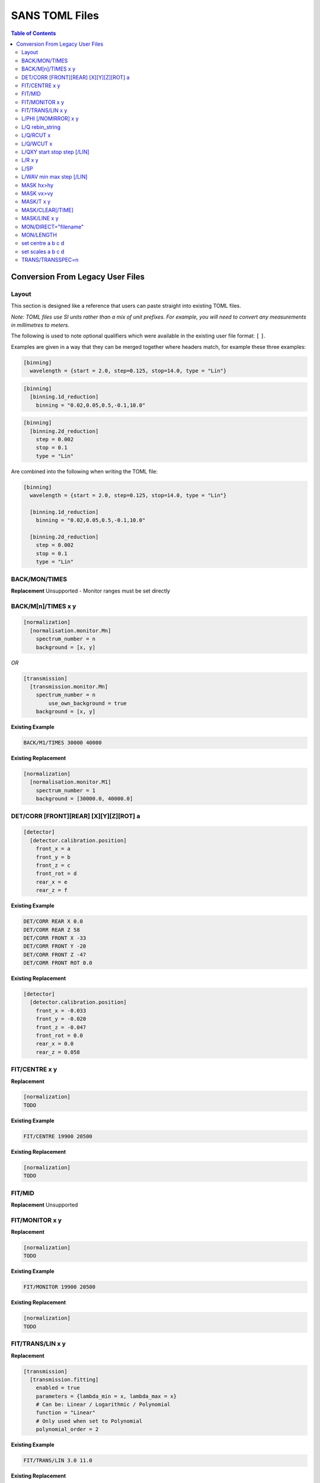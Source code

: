 .. _sans_toml_v1-ref:

===============
SANS TOML Files
===============

.. contents:: Table of Contents
    :local:


Conversion From Legacy User Files
=================================

Layout
------

This section is designed like a reference that users can paste straight into
existing TOML files. 

*Note: TOML files use SI units rather than a mix of unit prefixes. For example,
you will need to convert any measurements in millimetres to meters.*

The following is used to note optional qualifiers which were available in
the existing user file format: ``[`` ``]``.

Examples are given in a way that they can be merged together where headers
match, for example these three examples:

..  code-block:: guess 

    [binning]
      wavelength = {start = 2.0, step=0.125, stop=14.0, type = "Lin"}

..  code-block:: guess 

    [binning]
      [binning.1d_reduction]
        binning = "0.02,0.05,0.5,-0.1,10.0"

..  code-block:: guess 

    [binning]
      [binning.2d_reduction]
        step = 0.002
        stop = 0.1
        type = "Lin"

Are combined into the following when writing the TOML file:

..  code-block:: guess 

    [binning]
      wavelength = {start = 2.0, step=0.125, stop=14.0, type = "Lin"}
      
      [binning.1d_reduction]
        binning = "0.02,0.05,0.5,-0.1,10.0"
    
      [binning.2d_reduction]
        step = 0.002
        stop = 0.1
        type = "Lin"

BACK/MON/TIMES
--------------

**Replacement**
Unsupported - Monitor ranges must be set directly


BACK/M[n]/TIMES x y
-------------------

..  code-block:: guess 

    [normalization]
      [normalisation.monitor.Mn]
        spectrum_number = n
        background = [x, y]

*OR*

..  code-block:: guess 

    [transmission]
      [transmission.monitor.Mn]
        spectrum_number = n
  	    use_own_background = true
        background = [x, y]


**Existing Example**

..  code-block:: none

    BACK/M1/TIMES 30000 40000

**Existing Replacement**

..  code-block:: guess 

    [normalization]
      [normalisation.monitor.M1]
        spectrum_number = 1
        background = [30000.0, 40000.0]

DET/CORR [FRONT][REAR] [X][Y][Z][ROT] a
---------------------------------------

..  code-block:: guess 

    [detector]
      [detector.calibration.position]
        front_x = a
        front_y = b
        front_z = c
        front_rot = d
        rear_x = e
        rear_z = f

**Existing Example**

..  code-block:: none

    DET/CORR REAR X 0.0
    DET/CORR REAR Z 58
    DET/CORR FRONT X -33
    DET/CORR FRONT Y -20
    DET/CORR FRONT Z -47
    DET/CORR FRONT ROT 0.0

**Existing Replacement**

..  code-block:: guess 

    [detector]
      [detector.calibration.position]
        front_x = -0.033
        front_y = -0.020
        front_z = -0.047
        front_rot = 0.0
        rear_x = 0.0
        rear_z = 0.058


FIT/CENTRE x y 
---------------

**Replacement**

..  code-block:: guess 

    [normalization]
    TODO

**Existing Example**

..  code-block:: none

    FIT/CENTRE 19900 20500

**Existing Replacement**

..  code-block:: guess 

    [normalization]
    TODO

FIT/MID
-------

**Replacement**
Unsupported

FIT/MONITOR x y 
---------------

**Replacement**

..  code-block:: guess 

    [normalization]
    TODO

**Existing Example**

..  code-block:: none

    FIT/MONITOR 19900 20500

**Existing Replacement**

..  code-block:: guess 

    [normalization]
    TODO


FIT/TRANS/LIN x y
-----------------

**Replacement**

..  code-block:: guess 

    [transmission]
      [transmission.fitting]
        enabled = true
        parameters = {lambda_min = x, lambda_max = x}
        # Can be: Linear / Logarithmic / Polynomial
        function = "Linear"  
        # Only used when set to Polynomial
        polynomial_order = 2

**Existing Example**

..  code-block:: none

    FIT/TRANS/LIN 3.0 11.0

**Existing Replacement**

..  code-block:: guess 

    [transmission]
      [transmission.fitting]
        enabled = true
        parameters = {lambda_min = 3.0, lambda_max = 11.0}
        function = "Linear"


L/PHI [/NOMIRROR] x y
---------------------


**Replacement**

..  code-block:: guess 

    [mask]
      [mask.phi]
        mirror = bool
        start = x
        stop = y

**Existing Example**

..  code-block:: none

    L/PHI/NOMIRROR -45 45

**Existing Replacement**

..  code-block:: guess 

    [mask]
      [mask.phi]
        mirror = false
        start = x
        stop = y


L/Q rebin_string
----------------

**Replacement**

..  code-block:: guess 

    [binning.1d_reduction]
        # Negative indicates log
        binning = "rebin_string"

**Existing Example**

..  code-block:: none

    L/Q .02,0.05,0.5,-0.1,10

**Existing Replacement**

..  code-block:: guess 

    [binning]
      [binning.1d_reduction]
        # Negative indicates log
        binning = "0.02,0.05,0.5,-0.1,10.0"

L/Q/RCUT x
----------

**Replacement**

..  code-block:: guess 

    [binning.1d_reduction]
        radius_cut = x

**Existing Example**

..  code-block:: none

    L/Q/RCUT 100

**Existing Replacement**

..  code-block:: guess 

    [binning]
      [binning.1d_reduction]
        radius_cut = 0.1


L/Q/WCUT x
----------

**Replacement**

..  code-block:: guess 

    [binning.1d_reduction]
        wavelength_cut = x

**Existing Example**

..  code-block:: none

    L/Q/WCUT 8

**Existing Replacement**

..  code-block:: guess 

    [binning]
      [binning.1d_reduction]
        wavelength_cut = 8.0

L/QXY start stop step [/LIN]
----------------------------

**Replacement**

..  code-block:: guess 

    [binning]
      [binning.2d_reduction]
        #binning MUST start at 0.0
        step = step
        stop = stop
        #type can be "Lin" or "Log"
        type = "Lin"

**Existing Example**

..  code-block:: none

    L/QXY 0 0.1 .002/lin

**Existing Replacement**

..  code-block:: guess 

    [binning]
      [binning.2d_reduction]
        step = 0.002
        stop = 0.1
        type = "Lin"

L/R x y
-------

..  code-block:: guess 

    [detector]
      radius_limit = {min = 0.038, max = -0.001}

**Existing Example**

..  code-block:: none

    L/R 38 -1

**Existing Replacement**

..  code-block:: guess 

    [detector]
      radius_limit = {min = 0.038, max = -0.001}

L/SP
----

**Replacement**
Unsupported

L/WAV min max step [/LIN]
--------------------------

**Replacement**

..  code-block:: guess 
  
    wavelength = {start = min, step = step, stop = max, type = "Lin"}

**Existing Example**

..  code-block:: none

    L/WAV 2.0 14.0 0.125/LIN

**Existing Replacement**

..  code-block:: guess 

    [binning]
      #type can only be "Lin", "Log"
      wavelength = {start = 2.0, step=0.125, stop=14.0, type = "Lin"}

MASK hx>hy
----------

**Replacement**

..  code-block:: guess 
  
    [mask]
      [mask.spatial.rear]  # Or front
        detector_row_ranges = [[x, y]]

**Existing Example**

..  code-block:: none

    mask h126>h127

**Existing Replacement**

..  code-block:: guess 

    [mask]
      [mask.spatial.rear]
        # Masks horizontal 126 AND 127
        # Also includes 130-135 to show multiple can be masked
        detector_row_ranges = [[126, 127], [130, 135]]


MASK vx>vy
----------

**Replacement**

..  code-block:: guess 
  
    [mask]
      [mask.spatial.rear]  # Or front
        detector_column_ranges = [[x, y]]

**Existing Example**

..  code-block:: none

    mask v126>v127

**Existing Replacement**

..  code-block:: guess 

    [mask]
      [mask.spatial.rear]
        # Masks vertical 126 AND 127
        # Also includes 130-135 to show multiple can be masked
        detector_column_ranges = [[126, 127], [130, 135]]

MASK/T x y
----------

**Replacement**

..  code-block:: guess 
  
    [mask]
      [mask.time]
        tof = [
            {start = x1, stop = y1},
            {start = x2, stop = y2},
            # ...etc
        ]

**Existing Example**

..  code-block:: none

    # Note multiple lines can be collapsed into one section
    MASK/T 19711.5 21228.5
    MASK/T 39354.5 41348.5

**Existing Replacement**

..  code-block:: guess 

    [mask]
      [mask.time]
        tof = [
          {start = 19711.5, stop = 21228.5},
          {start = 39354.5, stop = 41348.5}
        ]


MASK/CLEAR[/TIME]
-----------------

**Replacement**
Unsupported

MASK/LINE x y
-------------

**Replacement**

..  code-block:: guess 

    beamstop_shadow = {width = x, angle = y}

**Existing Example:**

..  code-block:: none

    MASK/LINE 30 170

**Existing Replacement**

..  code-block:: guess 

    [mask]
      beamstop_shadow = {width = 0.03, angle = 170.0}

MON/DIRECT="filename"
---------------------

**Replacement**

..  code-block:: guess 

    [detector]
      [detector.calibration.direct]
        rear_file = "filename"
        front_file = "filename"
  

**Existing Example:**

..  code-block:: none

    MON/DIRECT=DIRECT_RUN524.dat

**Existing Replacement**

..  code-block:: guess 

    [detector]
      [detector.calibration.direct]
        rear_file = "DIRECT_RUN524.dat"
        front_file = "DIRECT_RUN524.dat"

MON/LENGTH
----------

**Replacement**
Unsupported

set centre a b c d
------------------

..  code-block:: guess 

    [detector]
      [detector.configuration]
        front_centre = {x=a, y=b}
        rear_centre = {x=c, y=d}

**Existing Example:**

..  code-block:: none

    set centre 84.2 -196.5 5.1 5.1

**Existing Replacement**

..  code-block:: guess 

    [detector]
      [detector.configuration]
        front_centre = {x=0.0842, y=-0.1965}
        rear_centre = {x=0.0051, y=0.0051}

set scales a b c d
------------------

..  code-block:: guess 

    [detector]
      [detector.configuration]
        front_scale = b
        rear_scale = a

**Existing Example:**

..  code-block:: none

    set scales 1.497 1.0 1.0 1.0 1.0

**Existing Replacement**

..  code-block:: guess 

    [detector]
      [detector.configuration]
        front_scale = 1.0
        rear_scale = 1.497


TRANS/TRANSSPEC=n
-----------------

**Replacement**

..  code-block:: guess 

    [transmission]
      # Where Mn is arbitrary but must match the section label
      selected_monitor = "Mn"
    
      [transmission.monitor.Mn]
        spectrum_number = n

**Existing Example:**

..  code-block:: none

    TRANS/TRANSPEC=3

**Existing Replacement**

..  code-block:: guess 

    [transmission]
      selected_monitor = "M3"
    
      [transmission.monitor.M3]
        spectrum_number = 3


.. categories:: Techniques
